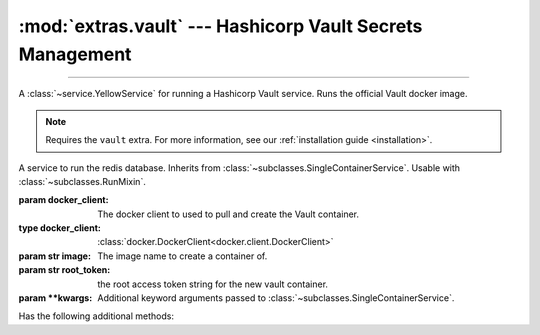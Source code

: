 :mod:`extras.vault` --- Hashicorp Vault Secrets Management
===============================================================

.. module:: extras.vault
    :synopsis: Hashicorp Vault Secrets Management

-------

A :class:`~service.YellowService` for running a Hashicorp Vault service. Runs the official Vault docker image.

.. note::

    Requires the ``vault`` extra. For more information, see our :ref:`installation guide <installation>`.

.. class:: VaultService(docker_client, image="redis:latest", root_token="guest",\
                        **kwargs)

    A service to run the redis database. Inherits from :class:`~subclasses.SingleContainerService`. Usable with
    :class:`~subclasses.RunMixin`.

    :param docker_client: The docker client to used to pull and create the Vault container.
    :type docker_client: :class:`docker.DockerClient<docker.client.DockerClient>`

    :param str image: The image name to create a container of.

    :param str root_token: the root access token string for the new vault container.

    :param \*\*kwargs: Additional keyword arguments passed to :class:`~subclasses.SingleContainerService`.

    Has the following additional methods:
    
    .. method:: client_port() -> int

        Returns the port to be used when connecting to the vault server from the docker host.

    .. method:: local_url() -> str

        Returns the HTTP URL to be used when connecting to the vault server from the local host.

    .. method:: container_url() -> str

        Returns the HTTP URL to be used when connecting to the vault server from a container through the docker host.

    .. method:: sibling_container_url(container_alias) -> str

        Returns the HTTP URL to be used when connecting to the vault server from a container through a shared network.

        :param str container_alias: The alias of the vault container within the network.

    .. method:: client(**kwargs) -> typing.ContextManager[hvac.Client]

        Returns a context manager that creates a :class:`<hvac Client> hvac.v1.Client` with root privilege, and closes
        the client when exited.

        :param \*\*kwargs: Additional keyword arguments passed to :class:`~hvac.v1.Client`.

    .. method:: set_users(userpass, policy_name='dev', policy=...) -> typing.ContextManager[hvac.Client]

        creates or updates a collection of users with a specific policy.

        :param userpass: An iterable of username-password tuples.
        :type userpass: :class:`~collections.abc.Iterable`\[:class:`tuple`\[:class:`str`, :class:`str`]]

        :param str policy_name: The name of the policy to be applied to the users.

        :param dict | None policy: If not ``None``, creates or updates a policy with the name *policy_name* and access
            in accordance with *policy* as a `JSON style policy syntax object
            <https://www.vaultproject.io/docs/concepts/policies#policy-syntax>`_. Default is a policy with read-only
            access to all secrets.

    .. method:: set_secrets(secrets):

        creates or updates a secrets in the service.

        :param secrets: A mapping of paths to secret value objects.
        :type secrets: :class:`~collections.abc.Mapping`\[:class:`str`, :class:`~collections.abc.Mapping`
            \[:class:`str`, ...]]

    .. method:: clear_secrets(root_path='/'):

        Recursively removes all secrets and subdirectories under the given root path.

        :param str root_path: The root path to delete all secrets under. Must end with a slash.

        .. note::

            This method will not delete the root path itself if a secret is assigned to it.